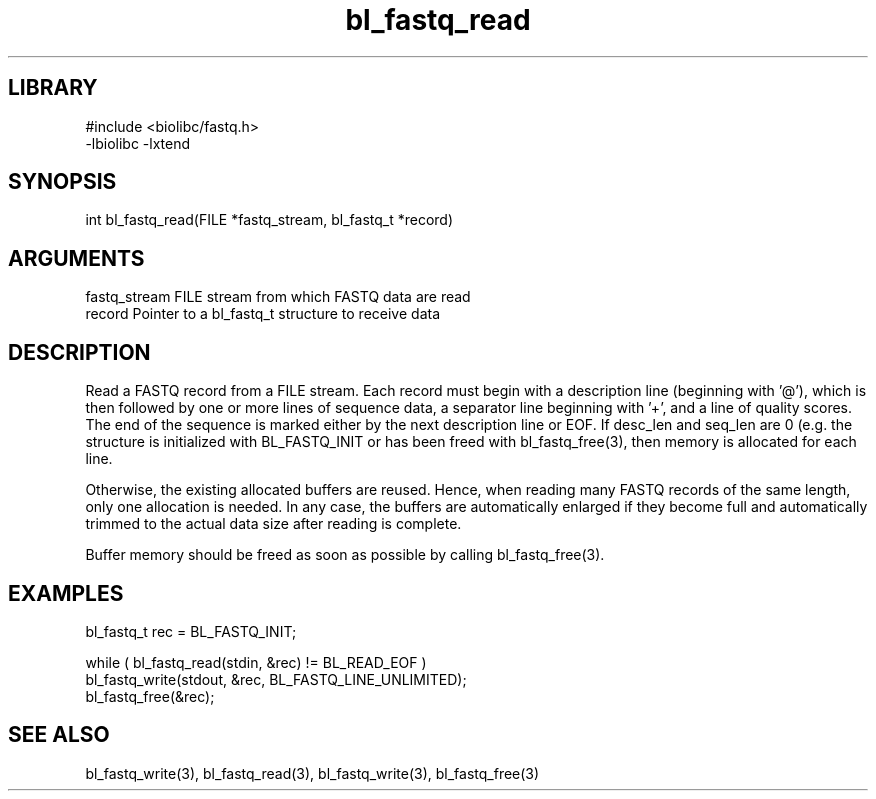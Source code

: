 \" Generated by c2man from bl_fastq_read.c
.TH bl_fastq_read 3

.SH LIBRARY
\" Indicate #includes, library name, -L and -l flags
.nf
.na
#include <biolibc/fastq.h>
-lbiolibc -lxtend
.ad
.fi

\" Convention:
\" Underline anything that is typed verbatim - commands, etc.
.SH SYNOPSIS
.PP
.nf 
.na
int     bl_fastq_read(FILE *fastq_stream, bl_fastq_t *record)
.ad
.fi

.SH ARGUMENTS
.nf
.na
fastq_stream    FILE stream from which FASTQ data are read
record          Pointer to a bl_fastq_t structure to receive data
.ad
.fi

.SH DESCRIPTION

Read a FASTQ record from a FILE stream.  Each record must begin
with a description line (beginning with '@'), which is then
followed by one or more lines of sequence data, a separator line
beginning with '+', and a line of quality scores.  The end of the
sequence is marked either by the next description line or EOF.
If desc_len and seq_len are 0 (e.g. the structure is initialized
with BL_FASTQ_INIT or has been freed with bl_fastq_free(3), then
memory is allocated for each line.

Otherwise, the existing allocated buffers are reused.  Hence, when
reading many FASTQ records of the same length, only one allocation
is needed.  In any case, the buffers are automatically enlarged if
they become full and automatically trimmed to the actual data size
after reading is complete.

Buffer memory should be freed as soon as possible by calling
bl_fastq_free(3).

.SH EXAMPLES
.nf
.na

bl_fastq_t  rec = BL_FASTQ_INIT;

while ( bl_fastq_read(stdin, &rec) != BL_READ_EOF )
    bl_fastq_write(stdout, &rec, BL_FASTQ_LINE_UNLIMITED);
bl_fastq_free(&rec);
.ad
.fi

.SH SEE ALSO

bl_fastq_write(3), bl_fastq_read(3), bl_fastq_write(3),
bl_fastq_free(3)

